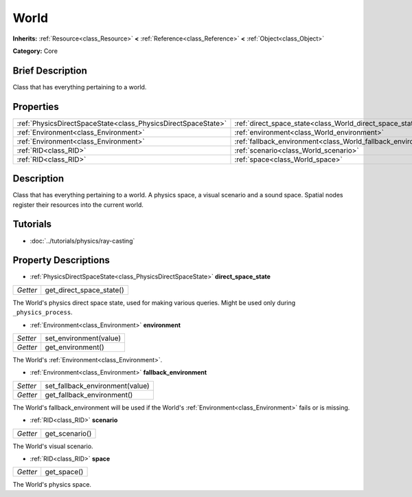 .. Generated automatically by doc/tools/makerst.py in Godot's source tree.
.. DO NOT EDIT THIS FILE, but the World.xml source instead.
.. The source is found in doc/classes or modules/<name>/doc_classes.

.. _class_World:

World
=====

**Inherits:** :ref:`Resource<class_Resource>` **<** :ref:`Reference<class_Reference>` **<** :ref:`Object<class_Object>`

**Category:** Core

Brief Description
-----------------

Class that has everything pertaining to a world.

Properties
----------

+---------------------------------------------------------------+---------------------------------------------------------------+
| :ref:`PhysicsDirectSpaceState<class_PhysicsDirectSpaceState>` | :ref:`direct_space_state<class_World_direct_space_state>`     |
+---------------------------------------------------------------+---------------------------------------------------------------+
| :ref:`Environment<class_Environment>`                         | :ref:`environment<class_World_environment>`                   |
+---------------------------------------------------------------+---------------------------------------------------------------+
| :ref:`Environment<class_Environment>`                         | :ref:`fallback_environment<class_World_fallback_environment>` |
+---------------------------------------------------------------+---------------------------------------------------------------+
| :ref:`RID<class_RID>`                                         | :ref:`scenario<class_World_scenario>`                         |
+---------------------------------------------------------------+---------------------------------------------------------------+
| :ref:`RID<class_RID>`                                         | :ref:`space<class_World_space>`                               |
+---------------------------------------------------------------+---------------------------------------------------------------+

Description
-----------

Class that has everything pertaining to a world. A physics space, a visual scenario and a sound space. Spatial nodes register their resources into the current world.

Tutorials
---------

- :doc:`../tutorials/physics/ray-casting`

Property Descriptions
---------------------

.. _class_World_direct_space_state:

- :ref:`PhysicsDirectSpaceState<class_PhysicsDirectSpaceState>` **direct_space_state**

+----------+--------------------------+
| *Getter* | get_direct_space_state() |
+----------+--------------------------+

The World's physics direct space state, used for making various queries. Might be used only during ``_physics_process``.

.. _class_World_environment:

- :ref:`Environment<class_Environment>` **environment**

+----------+------------------------+
| *Setter* | set_environment(value) |
+----------+------------------------+
| *Getter* | get_environment()      |
+----------+------------------------+

The World's :ref:`Environment<class_Environment>`.

.. _class_World_fallback_environment:

- :ref:`Environment<class_Environment>` **fallback_environment**

+----------+---------------------------------+
| *Setter* | set_fallback_environment(value) |
+----------+---------------------------------+
| *Getter* | get_fallback_environment()      |
+----------+---------------------------------+

The World's fallback_environment will be used if the World's :ref:`Environment<class_Environment>` fails or is missing.

.. _class_World_scenario:

- :ref:`RID<class_RID>` **scenario**

+----------+----------------+
| *Getter* | get_scenario() |
+----------+----------------+

The World's visual scenario.

.. _class_World_space:

- :ref:`RID<class_RID>` **space**

+----------+-------------+
| *Getter* | get_space() |
+----------+-------------+

The World's physics space.


